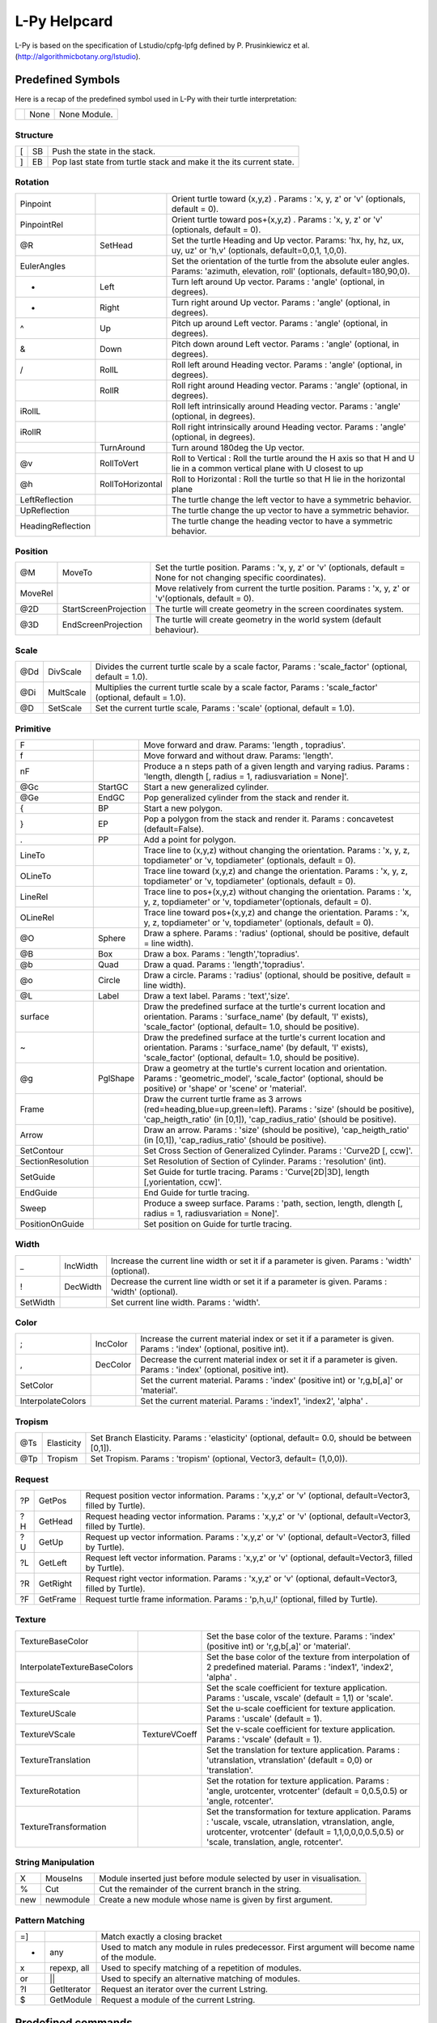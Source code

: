 
L-Py Helpcard
#############
L-Py is based on the specification of Lstudio/cpfg-lpfg defined by P. Prusinkiewicz et al. (http://algorithmicbotany.org/lstudio).

Predefined Symbols
==================
Here is a recap of the predefined symbol used in L-Py with their turtle interpretation:

+-+------+-------------+
| | None | None Module.|
+-+------+-------------+

Structure
---------

+--+----+--------------------------------------------------------------------+
|[ | SB | Push the state in the stack.                                       |
+--+----+--------------------------------------------------------------------+
|] | EB | Pop last state from turtle stack and make it the its current state.|
+--+----+--------------------------------------------------------------------+

Rotation
--------

+------------------+------------------+------------------------------------------------------------------------------------------------------------------------------------+
|Pinpoint          |                  | Orient turtle toward (x,y,z) . Params : 'x, y, z' or 'v' (optionals, default = 0).                                                 |
+------------------+------------------+------------------------------------------------------------------------------------------------------------------------------------+
|PinpointRel       |                  | Orient turtle toward pos+(x,y,z) . Params : 'x, y, z' or 'v' (optionals, default = 0).                                             |
+------------------+------------------+------------------------------------------------------------------------------------------------------------------------------------+
|@R                | SetHead          | Set the turtle Heading and Up vector. Params: 'hx, hy, hz, ux, uy, uz' or 'h,v' (optionals, default=0,0,1, 1,0,0).                 |
+------------------+------------------+------------------------------------------------------------------------------------------------------------------------------------+
|EulerAngles       |                  | Set the orientation of the turtle from the absolute euler angles. Params: 'azimuth, elevation, roll' (optionals, default=180,90,0).|
+------------------+------------------+------------------------------------------------------------------------------------------------------------------------------------+
|+                 | Left             | Turn left  around Up vector. Params : 'angle' (optional, in degrees).                                                              |
+------------------+------------------+------------------------------------------------------------------------------------------------------------------------------------+
|-                 | Right            | Turn right around Up vector. Params : 'angle' (optional, in degrees).                                                              |
+------------------+------------------+------------------------------------------------------------------------------------------------------------------------------------+
|^                 | Up               | Pitch up around Left vector. Params : 'angle' (optional, in degrees).                                                              |
+------------------+------------------+------------------------------------------------------------------------------------------------------------------------------------+
|&                 | Down             | Pitch down around Left vector. Params : 'angle' (optional, in degrees).                                                            |
+------------------+------------------+------------------------------------------------------------------------------------------------------------------------------------+
|/                 | RollL            | Roll left  around Heading vector. Params : 'angle' (optional, in degrees).                                                         |
+------------------+------------------+------------------------------------------------------------------------------------------------------------------------------------+
|\                 | RollR            | Roll right  around Heading vector. Params : 'angle' (optional, in degrees).                                                        |
+------------------+------------------+------------------------------------------------------------------------------------------------------------------------------------+
|iRollL            |                  | Roll left intrinsically around Heading vector. Params : 'angle' (optional, in degrees).                                            |
+------------------+------------------+------------------------------------------------------------------------------------------------------------------------------------+
|iRollR            |                  | Roll right intrinsically around Heading vector. Params : 'angle' (optional, in degrees).                                           |
+------------------+------------------+------------------------------------------------------------------------------------------------------------------------------------+
||                 | TurnAround       | Turn around 180deg the Up vector.                                                                                                  |
+------------------+------------------+------------------------------------------------------------------------------------------------------------------------------------+
|@v                | RollToVert       | Roll to Vertical : Roll the turtle around the H axis so that H and U lie in a common vertical plane with U closest to up           |
+------------------+------------------+------------------------------------------------------------------------------------------------------------------------------------+
|@h                | RollToHorizontal | Roll to Horizontal : Roll the turtle so that H lie in the horizontal plane                                                         |
+------------------+------------------+------------------------------------------------------------------------------------------------------------------------------------+
|LeftReflection    |                  | The turtle change the left vector to have a symmetric behavior.                                                                    |
+------------------+------------------+------------------------------------------------------------------------------------------------------------------------------------+
|UpReflection      |                  | The turtle change the up vector to have a symmetric behavior.                                                                      |
+------------------+------------------+------------------------------------------------------------------------------------------------------------------------------------+
|HeadingReflection |                  | The turtle change the heading vector to have a symmetric behavior.                                                                 |
+------------------+------------------+------------------------------------------------------------------------------------------------------------------------------------+

Position
--------

+--------+-----------------------+----------------------------------------------------------------------------------------------------------------------+
|@M      | MoveTo                | Set the turtle position. Params : 'x, y, z' or 'v' (optionals, default = None for not changing specific coordinates).|
+--------+-----------------------+----------------------------------------------------------------------------------------------------------------------+
|MoveRel |                       | Move relatively from current the turtle position. Params : 'x, y, z' or 'v'(optionals, default = 0).                 |
+--------+-----------------------+----------------------------------------------------------------------------------------------------------------------+
|@2D     | StartScreenProjection | The turtle will create geometry in the screen coordinates system.                                                    |
+--------+-----------------------+----------------------------------------------------------------------------------------------------------------------+
|@3D     | EndScreenProjection   | The turtle will create geometry in the world system (default behaviour).                                             |
+--------+-----------------------+----------------------------------------------------------------------------------------------------------------------+

Scale
-----

+----+-----------+----------------------------------------------------------------------------------------------------------+
|@Dd | DivScale  | Divides the current turtle scale by a scale factor, Params : 'scale_factor' (optional, default = 1.0).   |
+----+-----------+----------------------------------------------------------------------------------------------------------+
|@Di | MultScale | Multiplies the current turtle scale by a scale factor, Params : 'scale_factor' (optional, default = 1.0).|
+----+-----------+----------------------------------------------------------------------------------------------------------+
|@D  | SetScale  | Set the current turtle scale, Params : 'scale' (optional, default = 1.0).                                |
+----+-----------+----------------------------------------------------------------------------------------------------------+

Primitive
---------

+------------------+----------+---------------------------------------------------------------------------------------------------------------------------------------------------------------------------------------------+
|F                 |          | Move forward and draw. Params: 'length , topradius'.                                                                                                                                        |
+------------------+----------+---------------------------------------------------------------------------------------------------------------------------------------------------------------------------------------------+
|f                 |          | Move forward and without draw. Params: 'length'.                                                                                                                                            |
+------------------+----------+---------------------------------------------------------------------------------------------------------------------------------------------------------------------------------------------+
|nF                |          | Produce a n steps path of a given length and varying radius. Params : 'length, dlength [, radius = 1, radiusvariation = None]'.                                                             |
+------------------+----------+---------------------------------------------------------------------------------------------------------------------------------------------------------------------------------------------+
|@Gc               | StartGC  | Start a new generalized cylinder.                                                                                                                                                           |
+------------------+----------+---------------------------------------------------------------------------------------------------------------------------------------------------------------------------------------------+
|@Ge               | EndGC    | Pop generalized cylinder from the stack and render it.                                                                                                                                      |
+------------------+----------+---------------------------------------------------------------------------------------------------------------------------------------------------------------------------------------------+
|{                 | BP       | Start a new polygon.                                                                                                                                                                        |
+------------------+----------+---------------------------------------------------------------------------------------------------------------------------------------------------------------------------------------------+
|}                 | EP       | Pop a polygon from the stack and render it. Params : concavetest (default=False).                                                                                                           |
+------------------+----------+---------------------------------------------------------------------------------------------------------------------------------------------------------------------------------------------+
|.                 | PP       | Add a point for polygon.                                                                                                                                                                    |
+------------------+----------+---------------------------------------------------------------------------------------------------------------------------------------------------------------------------------------------+
|LineTo            |          | Trace line to (x,y,z) without changing the orientation. Params : 'x, y, z, topdiameter' or 'v, topdiameter' (optionals, default = 0).                                                       |
+------------------+----------+---------------------------------------------------------------------------------------------------------------------------------------------------------------------------------------------+
|OLineTo           |          | Trace line toward (x,y,z) and change the orientation. Params : 'x, y, z, topdiameter' or 'v, topdiameter' (optionals, default = 0).                                                         |
+------------------+----------+---------------------------------------------------------------------------------------------------------------------------------------------------------------------------------------------+
|LineRel           |          | Trace line to pos+(x,y,z) without changing the orientation. Params : 'x, y, z, topdiameter' or 'v, topdiameter'(optionals, default = 0).                                                    |
+------------------+----------+---------------------------------------------------------------------------------------------------------------------------------------------------------------------------------------------+
|OLineRel          |          | Trace line toward pos+(x,y,z) and change the orientation. Params : 'x, y, z, topdiameter' or 'v, topdiameter' (optionals, default = 0).                                                     |
+------------------+----------+---------------------------------------------------------------------------------------------------------------------------------------------------------------------------------------------+
|@O                | Sphere   | Draw a sphere. Params : 'radius' (optional, should be positive, default = line width).                                                                                                      |
+------------------+----------+---------------------------------------------------------------------------------------------------------------------------------------------------------------------------------------------+
|@B                | Box      | Draw a box. Params : 'length','topradius'.                                                                                                                                                  |
+------------------+----------+---------------------------------------------------------------------------------------------------------------------------------------------------------------------------------------------+
|@b                | Quad     | Draw a quad. Params : 'length','topradius'.                                                                                                                                                 |
+------------------+----------+---------------------------------------------------------------------------------------------------------------------------------------------------------------------------------------------+
|@o                | Circle   | Draw a circle. Params : 'radius' (optional, should be positive, default = line width).                                                                                                      |
+------------------+----------+---------------------------------------------------------------------------------------------------------------------------------------------------------------------------------------------+
|@L                | Label    | Draw a text label. Params : 'text','size'.                                                                                                                                                  |
+------------------+----------+---------------------------------------------------------------------------------------------------------------------------------------------------------------------------------------------+
|surface           |          | Draw the predefined surface at the turtle's current location and orientation. Params : 'surface_name' (by default, 'l' exists), 'scale_factor' (optional, default= 1.0, should be positive).|
+------------------+----------+---------------------------------------------------------------------------------------------------------------------------------------------------------------------------------------------+
|~                 |          | Draw the predefined surface at the turtle's current location and orientation. Params : 'surface_name' (by default, 'l' exists), 'scale_factor' (optional, default= 1.0, should be positive).|
+------------------+----------+---------------------------------------------------------------------------------------------------------------------------------------------------------------------------------------------+
|@g                | PglShape | Draw a geometry at the turtle's current location and orientation. Params : 'geometric_model', 'scale_factor' (optional, should be positive) or 'shape' or 'scene' or 'material'.            |
+------------------+----------+---------------------------------------------------------------------------------------------------------------------------------------------------------------------------------------------+
|Frame             |          | Draw the current turtle frame as 3 arrows (red=heading,blue=up,green=left). Params : 'size' (should be positive), 'cap_heigth_ratio' (in [0,1]), 'cap_radius_ratio' (should be positive).   |
+------------------+----------+---------------------------------------------------------------------------------------------------------------------------------------------------------------------------------------------+
|Arrow             |          | Draw an arrow. Params : 'size' (should be positive), 'cap_heigth_ratio' (in [0,1]), 'cap_radius_ratio' (should be positive).                                                                |
+------------------+----------+---------------------------------------------------------------------------------------------------------------------------------------------------------------------------------------------+
|SetContour        |          | Set Cross Section of Generalized Cylinder. Params : 'Curve2D [, ccw]'.                                                                                                                      |
+------------------+----------+---------------------------------------------------------------------------------------------------------------------------------------------------------------------------------------------+
|SectionResolution |          | Set Resolution of Section of Cylinder. Params : 'resolution' (int).                                                                                                                         |
+------------------+----------+---------------------------------------------------------------------------------------------------------------------------------------------------------------------------------------------+
|SetGuide          |          | Set Guide for turtle tracing. Params : 'Curve[2D|3D], length [,yorientation, ccw]'.                                                                                                         |
+------------------+----------+---------------------------------------------------------------------------------------------------------------------------------------------------------------------------------------------+
|EndGuide          |          | End Guide for turtle tracing.                                                                                                                                                               |
+------------------+----------+---------------------------------------------------------------------------------------------------------------------------------------------------------------------------------------------+
|Sweep             |          | Produce a sweep surface. Params : 'path, section, length, dlength [, radius = 1, radiusvariation = None]'.                                                                                  |
+------------------+----------+---------------------------------------------------------------------------------------------------------------------------------------------------------------------------------------------+
|PositionOnGuide   |          | Set position on Guide for turtle tracing.                                                                                                                                                   |
+------------------+----------+---------------------------------------------------------------------------------------------------------------------------------------------------------------------------------------------+

Width
-----

+---------+----------+------------------------------------------------------------------------------------------------+
|_        | IncWidth | Increase the current line width or set it if a parameter is given. Params : 'width' (optional).|
+---------+----------+------------------------------------------------------------------------------------------------+
|!        | DecWidth | Decrease the current line width or set it if a parameter is given. Params : 'width' (optional).|
+---------+----------+------------------------------------------------------------------------------------------------+
|SetWidth |          | Set current line width. Params : 'width'.                                                      |
+---------+----------+------------------------------------------------------------------------------------------------+

Color
-----

+------------------+----------+------------------------------------------------------------------------------------------------------------------+
|;                 | IncColor | Increase the current material index or set it if a parameter is given. Params : 'index' (optional, positive int).|
+------------------+----------+------------------------------------------------------------------------------------------------------------------+
|,                 | DecColor | Decrease the current material index or set it if a parameter is given. Params : 'index' (optional, positive int).|
+------------------+----------+------------------------------------------------------------------------------------------------------------------+
|SetColor          |          | Set the current material. Params : 'index' (positive int) or 'r,g,b[,a]' or 'material'.                          |
+------------------+----------+------------------------------------------------------------------------------------------------------------------+
|InterpolateColors |          | Set the current material. Params : 'index1', 'index2', 'alpha' .                                                 |
+------------------+----------+------------------------------------------------------------------------------------------------------------------+

Tropism
-------

+----+------------+------------------------------------------------------------------------------------------------+
|@Ts | Elasticity | Set Branch Elasticity. Params : 'elasticity' (optional, default= 0.0, should be between [0,1]).|
+----+------------+------------------------------------------------------------------------------------------------+
|@Tp | Tropism    | Set Tropism. Params : 'tropism' (optional, Vector3, default= (1,0,0)).                         |
+----+------------+------------------------------------------------------------------------------------------------+

Request
-------

+---+----------+------------------------------------------------------------------------------------------------------------+
|?P | GetPos   | Request position vector information. Params : 'x,y,z' or 'v' (optional, default=Vector3, filled by Turtle).|
+---+----------+------------------------------------------------------------------------------------------------------------+
|?H | GetHead  | Request heading vector information. Params : 'x,y,z' or 'v' (optional, default=Vector3, filled by Turtle). |
+---+----------+------------------------------------------------------------------------------------------------------------+
|?U | GetUp    | Request up vector information. Params : 'x,y,z' or 'v' (optional, default=Vector3, filled by Turtle).      |
+---+----------+------------------------------------------------------------------------------------------------------------+
|?L | GetLeft  | Request left vector information. Params : 'x,y,z' or 'v' (optional, default=Vector3, filled by Turtle).    |
+---+----------+------------------------------------------------------------------------------------------------------------+
|?R | GetRight | Request right vector information. Params : 'x,y,z' or 'v' (optional, default=Vector3, filled by Turtle).   |
+---+----------+------------------------------------------------------------------------------------------------------------+
|?F | GetFrame | Request turtle frame information. Params : 'p,h,u,l' (optional, filled by Turtle).                         |
+---+----------+------------------------------------------------------------------------------------------------------------+

Texture
-------

+-----------------------------+---------------+--------------------------------------------------------------------------------------------------------------------------------------------------------------------------------------------------------------+
|TextureBaseColor             |               | Set the base color of the texture. Params : 'index' (positive int) or 'r,g,b[,a]' or 'material'.                                                                                                             |
+-----------------------------+---------------+--------------------------------------------------------------------------------------------------------------------------------------------------------------------------------------------------------------+
|InterpolateTextureBaseColors |               | Set the base color of the texture from interpolation of 2 predefined material. Params : 'index1', 'index2', 'alpha' .                                                                                        |
+-----------------------------+---------------+--------------------------------------------------------------------------------------------------------------------------------------------------------------------------------------------------------------+
|TextureScale                 |               | Set the scale coefficient for texture application. Params : 'uscale, vscale' (default = 1,1) or 'scale'.                                                                                                     |
+-----------------------------+---------------+--------------------------------------------------------------------------------------------------------------------------------------------------------------------------------------------------------------+
|TextureUScale                |               | Set the u-scale coefficient for texture application. Params : 'uscale' (default = 1).                                                                                                                        |
+-----------------------------+---------------+--------------------------------------------------------------------------------------------------------------------------------------------------------------------------------------------------------------+
|TextureVScale                | TextureVCoeff | Set the v-scale coefficient for texture application. Params : 'vscale' (default = 1).                                                                                                                        |
+-----------------------------+---------------+--------------------------------------------------------------------------------------------------------------------------------------------------------------------------------------------------------------+
|TextureTranslation           |               | Set the translation for texture application. Params : 'utranslation, vtranslation' (default = 0,0) or 'translation'.                                                                                         |
+-----------------------------+---------------+--------------------------------------------------------------------------------------------------------------------------------------------------------------------------------------------------------------+
|TextureRotation              |               | Set the rotation for texture application. Params : 'angle, urotcenter, vrotcenter' (default = 0,0.5,0.5) or 'angle, rotcenter'.                                                                              |
+-----------------------------+---------------+--------------------------------------------------------------------------------------------------------------------------------------------------------------------------------------------------------------+
|TextureTransformation        |               | Set the transformation for texture application. Params : 'uscale, vscale, utranslation, vtranslation, angle, urotcenter, vrotcenter' (default = 1,1,0,0,0,0.5,0.5) or 'scale, translation, angle, rotcenter'.|
+-----------------------------+---------------+--------------------------------------------------------------------------------------------------------------------------------------------------------------------------------------------------------------+

String Manipulation
-------------------

+----+-----------+----------------------------------------------------------------------+
|X   | MouseIns  | Module inserted just before module selected by user in visualisation.|
+----+-----------+----------------------------------------------------------------------+
|%   | Cut       | Cut the remainder of the current branch in the string.               |
+----+-----------+----------------------------------------------------------------------+
|new | newmodule | Create a new module whose name is given by first argument.           |
+----+-----------+----------------------------------------------------------------------+

Pattern Matching
----------------


+---+-------------+----------------------------------------------------------------------------------------------+
|=] |             | Match exactly a closing bracket                                                              |
+---+-------------+----------------------------------------------------------------------------------------------+
|*  | any         | Used to match any module in rules predecessor. First argument will become name of the module.|
+---+-------------+----------------------------------------------------------------------------------------------+
|x  | repexp, all | Used to specify matching of a repetition of modules.                                         |
+---+-------------+----------------------------------------------------------------------------------------------+
|or | ||          | Used to specify an alternative matching of modules.                                          |
+---+-------------+----------------------------------------------------------------------------------------------+
|?I | GetIterator | Request an iterator over the current Lstring.                                                |
+---+-------------+----------------------------------------------------------------------------------------------+
|$  | GetModule   | Request a module of the current Lstring.                                                     |
+---+-------------+----------------------------------------------------------------------------------------------+




Predefined commands
===================
Here comes the python commands that control the simulation.

The following commands can be redefined to initialize simulation state:
-----------------------------------------------------------------------

+---------------------------------+---------------------------------------------------------------------------------------------------------------------------------------------------------------------------------------------------------------------------------------------------------------------------------------------------+
|def Start([lstring])             |is called at the beginning of the simulation. One argument can be optionally defined to receive the input lstring. A modified lstring can be returned by the function to modify the axiom of the simulation.                                                                                       |
+---------------------------------+---------------------------------------------------------------------------------------------------------------------------------------------------------------------------------------------------------------------------------------------------------------------------------------------------+
|def End([lstring,geometries])    |is called at the end of the simulation. One or two arguments can be optionally defined to receive the final lstring and its geometric interpretation. A modified lstring or scene can be returned by the function to change output of the simulation.                                              |
+---------------------------------+---------------------------------------------------------------------------------------------------------------------------------------------------------------------------------------------------------------------------------------------------------------------------------------------------+
|def StartEach([lstring])         |is called before each derivation step. One argument can be optionally defined to receive the input lstring. A modified lstring can be returned by the function to modify input lstring of the current iteration.                                                                                   |
+---------------------------------+---------------------------------------------------------------------------------------------------------------------------------------------------------------------------------------------------------------------------------------------------------------------------------------------------+
|def EndEach([lstring,geometries])|is called after each derivation step. One or two arguments can be optionally defined to receive the current lstring and its geometric interpretation. Returning an lstring or (lstring, geometries) will be used for next iterations and display. If frameDisplayed() is False, geometries is None.|
+---------------------------------+---------------------------------------------------------------------------------------------------------------------------------------------------------------------------------------------------------------------------------------------------------------------------------------------------+
|def StartInterpretation()        |is called at the beginning of the interpretation. Interpretable modules can be produced to generate extra graphical elements.                                                                                                                                                                      |
+---------------------------------+---------------------------------------------------------------------------------------------------------------------------------------------------------------------------------------------------------------------------------------------------------------------------------------------------+
|def EndInterpretation()          |is called at the end of the interpretation. Interpretable modules can be produced to generate extra graphical elements.                                                                                                                                                                            |
+---------------------------------+---------------------------------------------------------------------------------------------------------------------------------------------------------------------------------------------------------------------------------------------------------------------------------------------------+
|def PostDraw()                   |is called after drawing the representation of a new lstring.                                                                                                                                                                                                                                       |
+---------------------------------+---------------------------------------------------------------------------------------------------------------------------------------------------------------------------------------------------------------------------------------------------------------------------------------------------+

Python commands that control the rule application:
--------------------------------------------------

+-------------------------+------------------------------------------------------------------------------------------------------------------------------------------------+
|Stop()                   |Stop simlation at the end of this iteration.                                                                                                    |
+-------------------------+------------------------------------------------------------------------------------------------------------------------------------------------+
|forward()                |Next iteration will be done in forward direction.                                                                                               |
+-------------------------+------------------------------------------------------------------------------------------------------------------------------------------------+
|backward()               |Next iteration will be done in backward direction.                                                                                              |
+-------------------------+------------------------------------------------------------------------------------------------------------------------------------------------+
|isForward()              |Test whether direction is forward.                                                                                                              |
+-------------------------+------------------------------------------------------------------------------------------------------------------------------------------------+
|getIterationNb()         |Return the id of the current iteration.                                                                                                         |
+-------------------------+------------------------------------------------------------------------------------------------------------------------------------------------+
|useGroup(int)            |Next iteration will use rules of given group and default group 0.                                                                               |
+-------------------------+------------------------------------------------------------------------------------------------------------------------------------------------+
|getGroup()               |Gives which group will be used.                                                                                                                 |
+-------------------------+------------------------------------------------------------------------------------------------------------------------------------------------+
|frameDisplay(bool)       |Set whether a frame will be displayed at the end of the iteration. default is True in animation and False except for last iteration in run mode.|
+-------------------------+------------------------------------------------------------------------------------------------------------------------------------------------+
|isFrameDisplayed()       |Tell whether a frame will be displayed at the end of the iteration.                                                                             |
+-------------------------+------------------------------------------------------------------------------------------------------------------------------------------------+
|isAnimationEnabled()     |Return the current simulation is in an animation.                                                                                               |
+-------------------------+------------------------------------------------------------------------------------------------------------------------------------------------+
|requestSelection(caption)|Wait selection in the viewer before next iteration. Set frameDisplay to True.                                                                   |
+-------------------------+------------------------------------------------------------------------------------------------------------------------------------------------+

Lpy specific declaration:
-------------------------

+--------------------------------+-----------------------------------------------------------------------------+
|module *name*                   |Declaration of module name.                                                  |
+--------------------------------+-----------------------------------------------------------------------------+
|consider: *name*                |Symbol to consider.                                                          |
+--------------------------------+-----------------------------------------------------------------------------+
|ignore: *name*                  |Symbol to ignore.                                                            |
+--------------------------------+-----------------------------------------------------------------------------+
|group *id*:                     |Following rules will be associated to group *id*.                            |
+--------------------------------+-----------------------------------------------------------------------------+
|Axiom: *Lstring*                |Declaration of the axiom of the Lsystem.                                     |
+--------------------------------+-----------------------------------------------------------------------------+
|produce *Lstring*               |Produce an *Lstring* and return.                                             |
+--------------------------------+-----------------------------------------------------------------------------+
|nproduce *Lstring*              |Produce an *Lstring* whithout returning.                                     |
+--------------------------------+-----------------------------------------------------------------------------+
|nsproduce(*LstringStruct*)      |Produce a given *Lstring* data structure whithout returning.                 |
+--------------------------------+-----------------------------------------------------------------------------+
|makestring(*Lstring*)           |Create an *LstringStruct* from *Lstring*.                                    |
+--------------------------------+-----------------------------------------------------------------------------+
|InLeftContext(pattern, argdict) |Test a left context. argdict contains value of all parameter of the pattern. |
+--------------------------------+-----------------------------------------------------------------------------+
|InRightContext(pattern, argdict)|Test a right context. argdict contains value of all parameter of the pattern.|
+--------------------------------+-----------------------------------------------------------------------------+
|derivation length: *value*      |Number of derivation to do (default=1).                                      |
+--------------------------------+-----------------------------------------------------------------------------+
|initial_view=*value*            |Number of derivation for bounding box evaluation (default=derivation length).|
+--------------------------------+-----------------------------------------------------------------------------+
|production:                     |Start of the production rules declaration.                                   |
+--------------------------------+-----------------------------------------------------------------------------+
|homomorphism:                   |Start of the interpretation rules declaration.                               |
+--------------------------------+-----------------------------------------------------------------------------+
|interpretation:                 |Start of the interpretation rules declaration.                               |
+--------------------------------+-----------------------------------------------------------------------------+
|decomposition:                  |Start of the decomposition rules declaration.                                |
+--------------------------------+-----------------------------------------------------------------------------+
|maximum depth:                  |Number of decomposition or interpretation recursive call to do (default=1).  |
+--------------------------------+-----------------------------------------------------------------------------+
|endgroup                        |Reactivate default group 0.                                                  |
+--------------------------------+-----------------------------------------------------------------------------+
|endlsystem                      |End of lsystem rules declaration.                                            |
+--------------------------------+-----------------------------------------------------------------------------+

These commands have been added to the original cpfg-lpfg specification:
-----------------------------------------------------------------------

+---------+-----------------------------------------------------------+
|context()|Get context of execution of the L-system. To use with care.|
+---------+-----------------------------------------------------------+

The following objects and commands are also accessible from within the lpy shell:
---------------------------------------------------------------------------------

+-------+-----------------------------------------------------------------------------+
|lstring|Contains the last computed lsystem string of the current simulation.         |
+-------+-----------------------------------------------------------------------------+
|lsystem|Reference to the internal lsystem object representing the current simulation.|
+-------+-----------------------------------------------------------------------------+
|window |Reference to lpy widget object.                                              |
+-------+-----------------------------------------------------------------------------+
|clear()|To clear the shell.                                                          |
+-------+-----------------------------------------------------------------------------+
All these functions are imported from openalea.lpy module. Other data structures and functionnalities are available in the module. You can check them with **help(openalea.lpy)**

References
==========
For More details, see:

- F. Boudon, T. Cokelaer, C. Pradal and C. Godin, L-Py, an open L-systems framework in Python, FSPM 2010.
- P. Prusinkiewicz et al., 89, The algorithmic Beauty of Plants, Springer-Verlag.
- P. Prusinkiewicz. Graphical applications of L-systems. Proceedings of Graphics Interface '86, pp. 247-253.
- P. Prusinkiewicz, R. Karwowski, and B. Lane. The L+C plant modelling language. In Functional-Structural Plant Modelling in Crop Production, J. Vos et al. (eds.), Springer, 2007.
